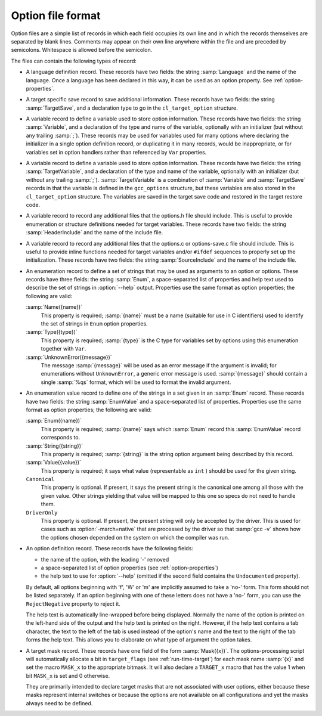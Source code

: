 .. _option-file-format:

Option file format
******************

Option files are a simple list of records in which each field occupies
its own line and in which the records themselves are separated by
blank lines.  Comments may appear on their own line anywhere within
the file and are preceded by semicolons.  Whitespace is allowed before
the semicolon.

The files can contain the following types of record:

* A language definition record.  These records have two fields: the
  string :samp:`Language` and the name of the language.  Once a language
  has been declared in this way, it can be used as an option property.
  See :ref:`option-properties`.

* A target specific save record to save additional information. These
  records have two fields: the string :samp:`TargetSave`, and a
  declaration type to go in the ``cl_target_option`` structure.

* A variable record to define a variable used to store option
  information.  These records have two fields: the string
  :samp:`Variable`, and a declaration of the type and name of the
  variable, optionally with an initializer (but without any trailing
  :samp:`;`).  These records may be used for variables used for many
  options where declaring the initializer in a single option definition
  record, or duplicating it in many records, would be inappropriate, or
  for variables set in option handlers rather than referenced by
  ``Var`` properties.

* A variable record to define a variable used to store option
  information.  These records have two fields: the string
  :samp:`TargetVariable`, and a declaration of the type and name of the
  variable, optionally with an initializer (but without any trailing
  :samp:`;`).  :samp:`TargetVariable` is a combination of :samp:`Variable`
  and :samp:`TargetSave` records in that the variable is defined in the
  ``gcc_options`` structure, but these variables are also stored in
  the ``cl_target_option`` structure.  The variables are saved in the
  target save code and restored in the target restore code.

* A variable record to record any additional files that the
  options.h file should include.  This is useful to provide
  enumeration or structure definitions needed for target variables.
  These records have two fields: the string :samp:`HeaderInclude` and the
  name of the include file.

* A variable record to record any additional files that the
  options.c or options-save.c file should include.  This
  is useful to provide
  inline functions needed for target variables and/or ``#ifdef``
  sequences to properly set up the initialization.  These records have
  two fields: the string :samp:`SourceInclude` and the name of the
  include file.

* An enumeration record to define a set of strings that may be used as
  arguments to an option or options.  These records have three fields:
  the string :samp:`Enum`, a space-separated list of properties and help
  text used to describe the set of strings in :option:`--help` output.
  Properties use the same format as option properties; the following are
  valid:

  :samp:`Name({name})`
    This property is required; :samp:`{name}` must be a name (suitable for use
    in C identifiers) used to identify the set of strings in ``Enum``
    option properties.

  :samp:`Type({type})`
    This property is required; :samp:`{type}` is the C type for variables set
    by options using this enumeration together with ``Var``.

  :samp:`UnknownError({message})`
    The message :samp:`{message}` will be used as an error message if the
    argument is invalid; for enumerations without ``UnknownError``, a
    generic error message is used.  :samp:`{message}` should contain a single
    :samp:`%qs` format, which will be used to format the invalid argument.

* An enumeration value record to define one of the strings in a set
  given in an :samp:`Enum` record.  These records have two fields: the
  string :samp:`EnumValue` and a space-separated list of properties.
  Properties use the same format as option properties; the following are
  valid:

  :samp:`Enum({name})`
    This property is required; :samp:`{name}` says which :samp:`Enum` record
    this :samp:`EnumValue` record corresponds to.

  :samp:`String({string})`
    This property is required; :samp:`{string}` is the string option argument
    being described by this record.

  :samp:`Value({value})`
    This property is required; it says what value (representable as
    ``int`` ) should be used for the given string.

  ``Canonical``
    This property is optional.  If present, it says the present string is
    the canonical one among all those with the given value.  Other strings
    yielding that value will be mapped to this one so specs do not need to
    handle them.

  ``DriverOnly``
    This property is optional.  If present, the present string will only
    be accepted by the driver.  This is used for cases such as
    :option:`-march=native` that are processed by the driver so that
    :samp:`gcc -v` shows how the options chosen depended on the system on
    which the compiler was run.

* An option definition record.  These records have the following fields:

  * the name of the option, with the leading '-' removed

  * a space-separated list of option properties (see :ref:`option-properties`)

  * the help text to use for :option:`--help` (omitted if the second field
    contains the ``Undocumented`` property).

  By default, all options beginning with 'f', 'W' or 'm' are
  implicitly assumed to take a 'no-' form.  This form should not be
  listed separately.  If an option beginning with one of these letters
  does not have a 'no-' form, you can use the ``RejectNegative``
  property to reject it.

  The help text is automatically line-wrapped before being displayed.
  Normally the name of the option is printed on the left-hand side of
  the output and the help text is printed on the right.  However, if the
  help text contains a tab character, the text to the left of the tab is
  used instead of the option's name and the text to the right of the
  tab forms the help text.  This allows you to elaborate on what type
  of argument the option takes.

* A target mask record.  These records have one field of the form
  :samp:`Mask({x})`.  The options-processing script will automatically
  allocate a bit in ``target_flags`` (see :ref:`run-time-target`) for
  each mask name :samp:`{x}` and set the macro ``MASK_x`` to the
  appropriate bitmask.  It will also declare a ``TARGET_x``
  macro that has the value 1 when bit ``MASK_x`` is set and
  0 otherwise.

  They are primarily intended to declare target masks that are not
  associated with user options, either because these masks represent
  internal switches or because the options are not available on all
  configurations and yet the masks always need to be defined.

